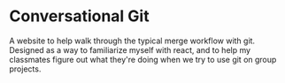 * Conversational Git
A website to help walk through the typical merge workflow with git. Designed as a way to familiarize myself with react, and to help my classmates figure out what they're doing when we try to use git on group projects.


